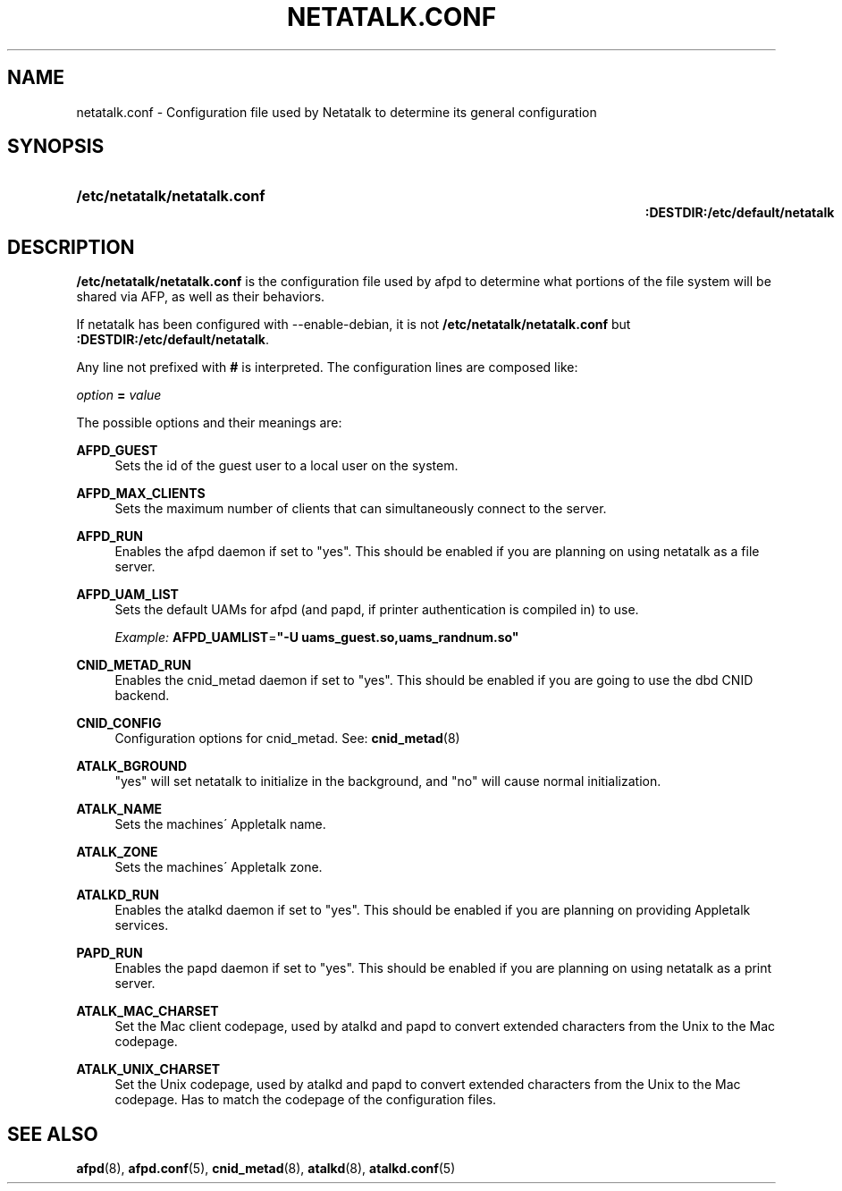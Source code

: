 '\" t
.\"     Title: netatalk.conf
.\"    Author: [FIXME: author] [see http://docbook.sf.net/el/author]
.\" Generator: DocBook XSL Stylesheets v1.75.2 <http://docbook.sf.net/>
.\"      Date: 30 Mar 2011
.\"    Manual: Netatalk 2.2
.\"    Source: Netatalk 2.2
.\"  Language: English
.\"
.TH "NETATALK\&.CONF" "5" "30 Mar 2011" "Netatalk 2.2" "Netatalk 2.2"
.\" -----------------------------------------------------------------
.\" * set default formatting
.\" -----------------------------------------------------------------
.\" disable hyphenation
.nh
.\" disable justification (adjust text to left margin only)
.ad l
.\" -----------------------------------------------------------------
.\" * MAIN CONTENT STARTS HERE *
.\" -----------------------------------------------------------------
.SH "NAME"
netatalk.conf \- Configuration file used by Netatalk to determine its general configuration
.SH "SYNOPSIS"
.HP \w'\fB/etc/netatalk/netatalk\&.conf\fR\fB\fR\fB:DESTDIR:/etc/default/netatalk\fR\fB\fR\ 'u
\fB/etc/netatalk/netatalk\&.conf\fR\fB\fR
.br
\fB:DESTDIR:/etc/default/netatalk\fR\fB\fR
.SH "DESCRIPTION"
.PP
\fB/etc/netatalk/netatalk\&.conf\fR
is the configuration file used by afpd to determine what portions of the file system will be shared via AFP, as well as their behaviors\&.
.PP
If netatalk has been configured with \-\-enable\-debian, it is not
\fB/etc/netatalk/netatalk\&.conf\fR
but
\fB:DESTDIR:/etc/default/netatalk\fR\&.
.PP
Any line not prefixed with
\fB#\fR
is interpreted\&. The configuration lines are composed like:
.PP
\fIoption\fR
\fB=\fR
\fIvalue\fR
.PP
The possible options and their meanings are:
.PP
\fBAFPD_GUEST\fR
.RS 4
Sets the id of the guest user to a local user on the system\&.
.RE
.PP
\fBAFPD_MAX_CLIENTS\fR
.RS 4
Sets the maximum number of clients that can simultaneously connect to the server\&.
.RE
.PP
\fBAFPD_RUN\fR
.RS 4
Enables the afpd daemon if set to "yes"\&. This should be enabled if you are planning on using netatalk as a file server\&.
.RE
.PP
\fBAFPD_UAM_LIST\fR
.RS 4
Sets the default UAMs for afpd (and papd, if printer authentication is compiled in) to use\&.
.sp
\fIExample:\fR
\fBAFPD_UAMLIST\fR=\fB"\-U uams_guest\&.so,uams_randnum\&.so"\fR
.RE
.PP
\fBCNID_METAD_RUN\fR
.RS 4
Enables the cnid_metad daemon if set to "yes"\&. This should be enabled if you are going to use the dbd CNID backend\&.
.RE
.PP
\fBCNID_CONFIG\fR
.RS 4
Configuration options for cnid_metad\&. See:
\fBcnid_metad\fR(8)
.RE
.PP
\fBATALK_BGROUND\fR
.RS 4
"yes" will set netatalk to initialize in the background, and "no" will cause normal initialization\&.
.RE
.PP
\fBATALK_NAME\fR
.RS 4
Sets the machines\' Appletalk name\&.
.RE
.PP
\fBATALK_ZONE\fR
.RS 4
Sets the machines\' Appletalk zone\&.
.RE
.PP
\fBATALKD_RUN\fR
.RS 4
Enables the atalkd daemon if set to "yes"\&. This should be enabled if you are planning on providing Appletalk services\&.
.RE
.PP
\fBPAPD_RUN\fR
.RS 4
Enables the papd daemon if set to "yes"\&. This should be enabled if you are planning on using netatalk as a print server\&.
.RE
.PP
\fBATALK_MAC_CHARSET\fR
.RS 4
Set the Mac client codepage, used by atalkd and papd to convert extended characters from the Unix to the Mac codepage\&.
.RE
.PP
\fBATALK_UNIX_CHARSET\fR
.RS 4
Set the Unix codepage, used by atalkd and papd to convert extended characters from the Unix to the Mac codepage\&. Has to match the codepage of the configuration files\&.
.RE
.SH "SEE ALSO"
.PP
\fBafpd\fR(8),
\fBafpd.conf\fR(5),
\fBcnid_metad\fR(8),
\fBatalkd\fR(8),
\fBatalkd.conf\fR(5)

